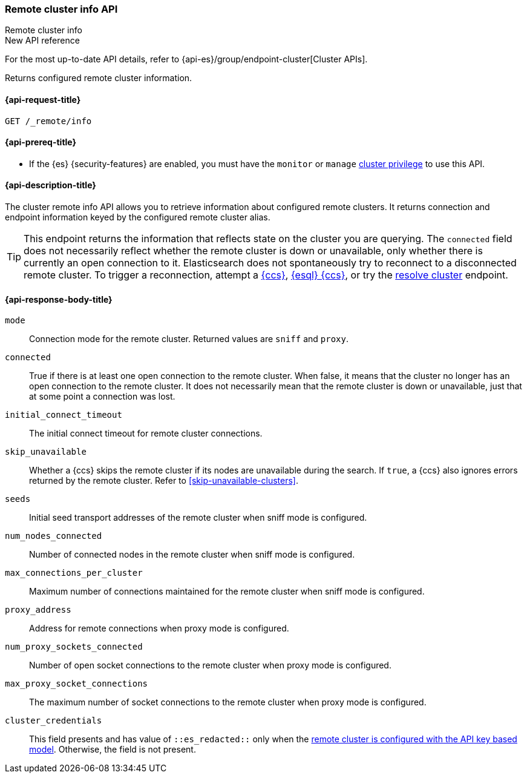[[cluster-remote-info]]
=== Remote cluster info API
++++
<titleabbrev>Remote cluster info</titleabbrev>
++++

.New API reference
[sidebar]
--
For the most up-to-date API details, refer to {api-es}/group/endpoint-cluster[Cluster APIs].
--

Returns configured remote cluster information.

[[cluster-remote-info-api-request]]
==== {api-request-title}

`GET /_remote/info`

[[cluster-remote-info-api-prereqs]]
==== {api-prereq-title}

* If the {es} {security-features} are enabled, you must have the `monitor` or
`manage` <<privileges-list-cluster,cluster privilege>> to use this API.

[[cluster-remote-info-api-desc]]
==== {api-description-title}

The cluster remote info API allows you to retrieve information about configured
remote clusters. It returns connection and endpoint information keyed
by the configured remote cluster alias.

TIP: This endpoint returns the information that reflects state on the cluster
you are querying. The `connected` field does not necessarily reflect whether
the remote cluster is down or unavailable, only whether there is currently an open
connection to it. Elasticsearch does not spontaneously try to reconnect to a
disconnected remote cluster. To trigger a reconnection, attempt a
<<modules-cross-cluster-search,{ccs}>>, <<esql-cross-clusters,{esql} {ccs}>>,
or try the <<indices-resolve-cluster-api,resolve cluster>> endpoint.


[[cluster-remote-info-api-response-body]]
==== {api-response-body-title}

`mode`::
    Connection mode for the remote cluster. Returned values are `sniff` and
    `proxy`.

`connected`::
    True if there is at least one open connection to the remote cluster. When
    false, it means that the cluster no longer has an open connection to the
    remote cluster. It does not necessarily mean that the remote cluster is
    down or unavailable, just that at some point a connection was lost.

`initial_connect_timeout`::
	The initial connect timeout for remote cluster connections.

[[skip-unavailable]]
`skip_unavailable`::
Whether a {ccs} skips the remote cluster if its nodes are unavailable during the
search. If `true`, a {ccs} also ignores errors returned by the remote cluster.
Refer to <<skip-unavailable-clusters>>.

`seeds`::
    Initial seed transport addresses of the remote cluster when sniff mode is
    configured.

`num_nodes_connected`::
    Number of connected nodes in the remote cluster when sniff mode is
    configured.

`max_connections_per_cluster`::
    Maximum number of connections maintained for the remote cluster when sniff
    mode is configured.

`proxy_address`::
    Address for remote connections when proxy mode is configured.

`num_proxy_sockets_connected`::
    Number of open socket connections to the remote cluster when proxy mode
    is configured.

`max_proxy_socket_connections`::
    The maximum number of socket connections to the remote cluster when proxy
    mode is configured.

`cluster_credentials`::
This field presents and has value of `::es_redacted::` only when the
<<remote-clusters-api-key,remote cluster is configured with the API key based model>>.
Otherwise, the field is not present.
